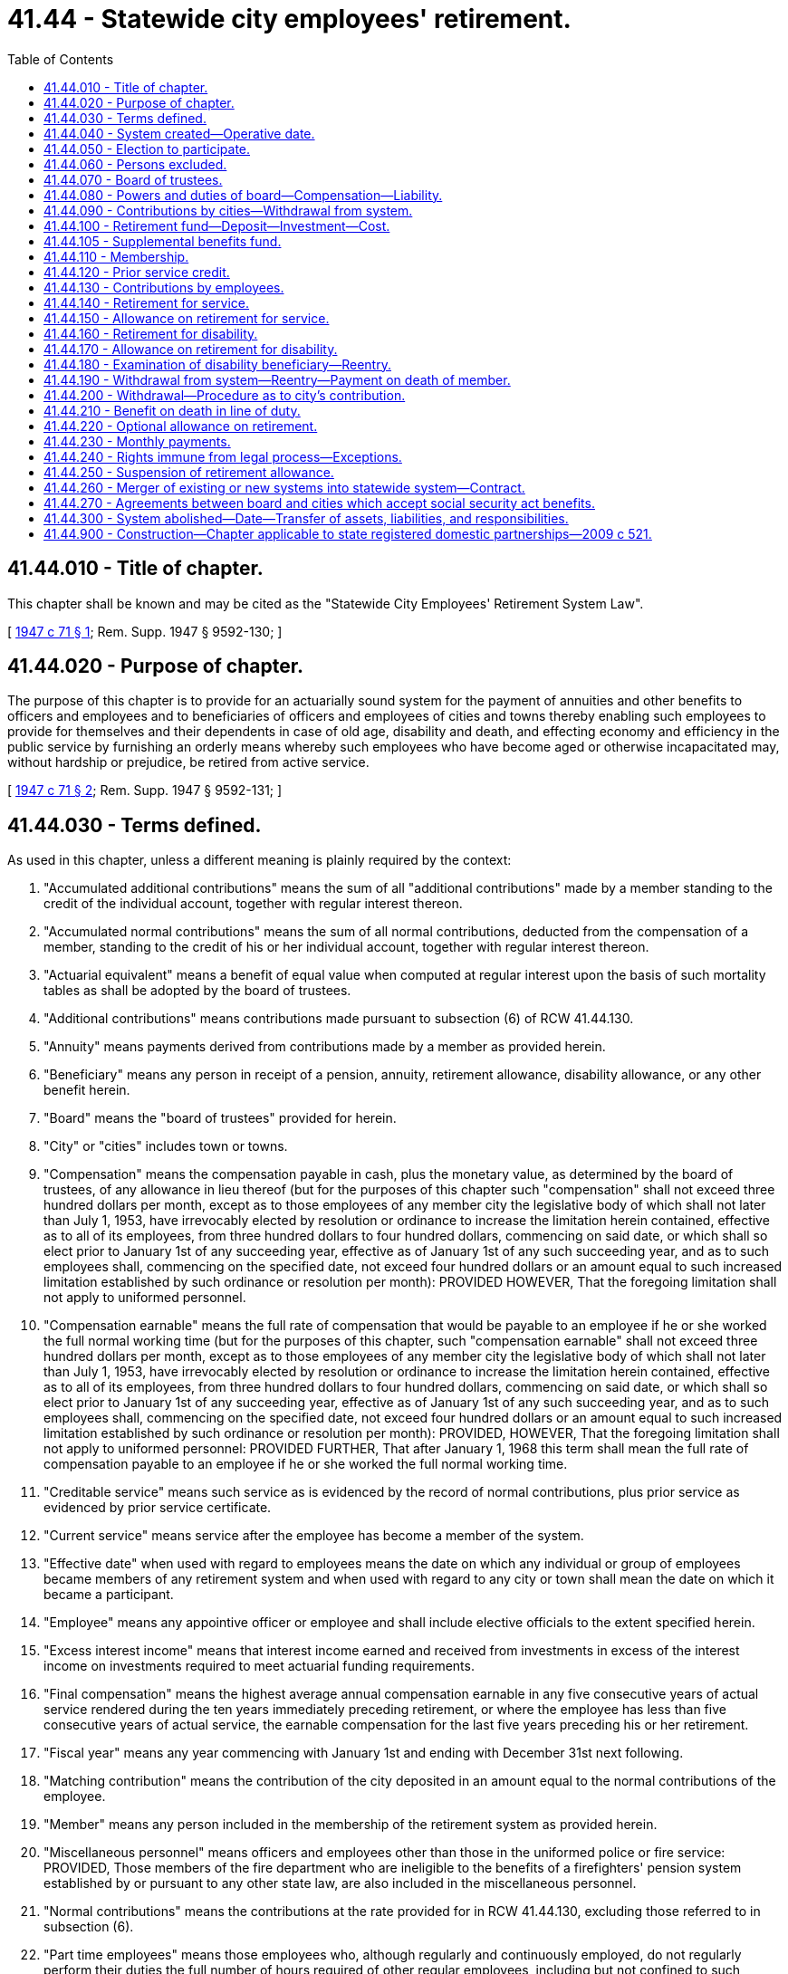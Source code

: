 = 41.44 - Statewide city employees' retirement.
:toc:

== 41.44.010 - Title of chapter.
This chapter shall be known and may be cited as the "Statewide City Employees' Retirement System Law".

[ http://leg.wa.gov/CodeReviser/documents/sessionlaw/1947c71.pdf?cite=1947%20c%2071%20§%201[1947 c 71 § 1]; Rem. Supp. 1947 § 9592-130; ]

== 41.44.020 - Purpose of chapter.
The purpose of this chapter is to provide for an actuarially sound system for the payment of annuities and other benefits to officers and employees and to beneficiaries of officers and employees of cities and towns thereby enabling such employees to provide for themselves and their dependents in case of old age, disability and death, and effecting economy and efficiency in the public service by furnishing an orderly means whereby such employees who have become aged or otherwise incapacitated may, without hardship or prejudice, be retired from active service.

[ http://leg.wa.gov/CodeReviser/documents/sessionlaw/1947c71.pdf?cite=1947%20c%2071%20§%202[1947 c 71 § 2]; Rem. Supp. 1947 § 9592-131; ]

== 41.44.030 - Terms defined.
As used in this chapter, unless a different meaning is plainly required by the context:

. "Accumulated additional contributions" means the sum of all "additional contributions" made by a member standing to the credit of the individual account, together with regular interest thereon.

. "Accumulated normal contributions" means the sum of all normal contributions, deducted from the compensation of a member, standing to the credit of his or her individual account, together with regular interest thereon.

. "Actuarial equivalent" means a benefit of equal value when computed at regular interest upon the basis of such mortality tables as shall be adopted by the board of trustees.

. "Additional contributions" means contributions made pursuant to subsection (6) of RCW 41.44.130.

. "Annuity" means payments derived from contributions made by a member as provided herein.

. "Beneficiary" means any person in receipt of a pension, annuity, retirement allowance, disability allowance, or any other benefit herein.

. "Board" means the "board of trustees" provided for herein.

. "City" or "cities" includes town or towns.

. "Compensation" means the compensation payable in cash, plus the monetary value, as determined by the board of trustees, of any allowance in lieu thereof (but for the purposes of this chapter such "compensation" shall not exceed three hundred dollars per month, except as to those employees of any member city the legislative body of which shall not later than July 1, 1953, have irrevocably elected by resolution or ordinance to increase the limitation herein contained, effective as to all of its employees, from three hundred dollars to four hundred dollars, commencing on said date, or which shall so elect prior to January 1st of any succeeding year, effective as of January 1st of any such succeeding year, and as to such employees shall, commencing on the specified date, not exceed four hundred dollars or an amount equal to such increased limitation established by such ordinance or resolution per month): PROVIDED HOWEVER, That the foregoing limitation shall not apply to uniformed personnel.

. "Compensation earnable" means the full rate of compensation that would be payable to an employee if he or she worked the full normal working time (but for the purposes of this chapter, such "compensation earnable" shall not exceed three hundred dollars per month, except as to those employees of any member city the legislative body of which shall not later than July 1, 1953, have irrevocably elected by resolution or ordinance to increase the limitation herein contained, effective as to all of its employees, from three hundred dollars to four hundred dollars, commencing on said date, or which shall so elect prior to January 1st of any succeeding year, effective as of January 1st of any such succeeding year, and as to such employees shall, commencing on the specified date, not exceed four hundred dollars or an amount equal to such increased limitation established by such ordinance or resolution per month): PROVIDED, HOWEVER, That the foregoing limitation shall not apply to uniformed personnel: PROVIDED FURTHER, That after January 1, 1968 this term shall mean the full rate of compensation payable to an employee if he or she worked the full normal working time.

. "Creditable service" means such service as is evidenced by the record of normal contributions, plus prior service as evidenced by prior service certificate.

. "Current service" means service after the employee has become a member of the system.

. "Effective date" when used with regard to employees means the date on which any individual or group of employees became members of any retirement system and when used with regard to any city or town shall mean the date on which it became a participant.

. "Employee" means any appointive officer or employee and shall include elective officials to the extent specified herein.

. "Excess interest income" means that interest income earned and received from investments in excess of the interest income on investments required to meet actuarial funding requirements.

. "Final compensation" means the highest average annual compensation earnable in any five consecutive years of actual service rendered during the ten years immediately preceding retirement, or where the employee has less than five consecutive years of actual service, the earnable compensation for the last five years preceding his or her retirement.

. "Fiscal year" means any year commencing with January 1st and ending with December 31st next following.

. "Matching contribution" means the contribution of the city deposited in an amount equal to the normal contributions of the employee.

. "Member" means any person included in the membership of the retirement system as provided herein.

. "Miscellaneous personnel" means officers and employees other than those in the uniformed police or fire service: PROVIDED, Those members of the fire department who are ineligible to the benefits of a firefighters' pension system established by or pursuant to any other state law, are also included in the miscellaneous personnel.

. "Normal contributions" means the contributions at the rate provided for in RCW 41.44.130, excluding those referred to in subsection (6).

. "Part time employees" means those employees who, although regularly and continuously employed, do not regularly perform their duties the full number of hours required of other regular employees, including but not confined to such employees as police judges, city attorneys, and other officers and employees who are also engaged in outside employment or occupations.

. "Pension" means payments derived from contributions made by the city as provided herein.

. "Persons having an insurable interest in his or her life" means and includes only such persons who, because of relationship from ties of blood or marriage, have reason to expect some benefit from the continuation of the life of the member.

. "Prior service" means the service of a member for compensation rendered a city prior to the effective date and shall include service in the armed forces of the United States to the extent specified herein and service specified in RCW 41.44.120(5).

. "Regular interest" means interest compounded annually at such rate as shall have been adopted by the board of trustees in accordance with the provisions of this chapter.

. "Released matching contributions" means such "matching contributions" as are no longer held for the benefit of the employee.

. "Retirement allowance" means the pension plus annuity.

. "Retirement fund" means "statewide city employees retirement fund" provided for herein.

. "Retirement system" means the statewide city employees retirement system provided for herein.

. "Service" means service rendered to a city for compensation; and for the purpose of this chapter a member shall be considered as being in service only while he or she is receiving compensation from the city for such service or is on leave granted for service in the armed forces of the United States as contemplated in RCW 41.44.120.

. "Uniformed personnel" means any employee who is a police officer in service or who is subject to call to active service or duty as such.

[ http://lawfilesext.leg.wa.gov/biennium/2011-12/Pdf/Bills/Session%20Laws/Senate/6095.SL.pdf?cite=2012%20c%20117%20§%2061[2012 c 117 § 61]; http://leg.wa.gov/CodeReviser/documents/sessionlaw/1967ex1c28.pdf?cite=1967%20ex.s.%20c%2028%20§%206[1967 ex.s. c 28 § 6]; http://leg.wa.gov/CodeReviser/documents/sessionlaw/1961c227.pdf?cite=1961%20c%20227%20§%201[1961 c 227 § 1]; http://leg.wa.gov/CodeReviser/documents/sessionlaw/1959c70.pdf?cite=1959%20c%2070%20§%201[1959 c 70 § 1]; http://leg.wa.gov/CodeReviser/documents/sessionlaw/1953c228.pdf?cite=1953%20c%20228%20§%201[1953 c 228 § 1]; http://leg.wa.gov/CodeReviser/documents/sessionlaw/1951c275.pdf?cite=1951%20c%20275%20§%202[1951 c 275 § 2]; http://leg.wa.gov/CodeReviser/documents/sessionlaw/1947c71.pdf?cite=1947%20c%2071%20§%203[1947 c 71 § 3]; Rem. Supp. 1947 § 9592-132; ]

== 41.44.040 - System created—Operative date.
A retirement system is hereby authorized for employees of cities, same to become operative after the requisite city or cities or combination thereof, have signified their intention to participate in the retirement system and the board has been appointed and qualified as herein provided. The board may begin to function, establish an office, employ an actuary and such other personnel as necessary and undertake the work of establishing the retirement system but it shall not be required to undertake such work unless necessary moneys are made available through negotiated loans or advances from cities or otherwise.

Whenever cities have notified the governor of election to join the retirement system to an extent which would place three hundred or more employees under the system, the governor shall appoint board members as provided herein and the system so created and established shall be forthwith constituted. The date when the system shall become operative as to any city shall be fixed by the board.

[ http://leg.wa.gov/CodeReviser/documents/sessionlaw/1947c71.pdf?cite=1947%20c%2071%20§%204[1947 c 71 § 4]; Rem. Supp. 1947 § 9592-133; ]

== 41.44.050 - Election to participate.
Any city or town may elect to participate in the retirement system established by this chapter: PROVIDED, That a first-class city may establish or maintain any other retirement system authorized by any other law or its charter. The manner of election to participate in a retirement system under this chapter shall be as follows:

. The legislative body therein by ordinance making such election;

. Approval by vote of the people of an ordinance initiated by the voters making such election;

. Approval by vote of the people of an ordinance making such election referended to the people by the legislative body.

Any ordinance providing for participation therein may on petition of the voters be referended to the voters for approval or disapproval.

The referendum or initiative herein provided for shall be exercised under the law relating to legislative initiative or referendum of the particular city or town; and if the city or town be one for which the law does not now provide such initiative or referendum, it shall be exercised in the manner provided for legislative initiative and referendum of cities having a commission form of government under chapter 35.17 RCW, the city or town council performing the duties and functions under that law devolving on the commission. A majority vote in the legislative body or by the electorate shall be sufficient to carry or reject. Whenever any city or town has elected to join the retirement system proper authorities in such city [or town] shall immediately file with the board an application for participation under the conditions included in this chapter on a form approved by the board. In such application the city or town shall agree to make the contributions required of participating cities [or towns] in the manner prescribed herein and shall state which employee group or groups are to originally have membership in the system.

In the case of a state association of cities and towns, election to participate shall be by majority vote of the board of directors of the association.

[ http://lawfilesext.leg.wa.gov/biennium/1993-94/Pdf/Bills/Session%20Laws/House/2244.SL.pdf?cite=1994%20c%2081%20§%2076[1994 c 81 § 76]; http://leg.wa.gov/CodeReviser/documents/sessionlaw/1971ex1c271.pdf?cite=1971%20ex.s.%20c%20271%20§%2013[1971 ex.s. c 271 § 13]; http://leg.wa.gov/CodeReviser/documents/sessionlaw/1947c71.pdf?cite=1947%20c%2071%20§%205[1947 c 71 § 5]; Rem. Supp. 1947 § 9592-134; ]

== 41.44.060 - Persons excluded.
Police officers in first-class cities and all city firefighters shall be excluded from the provisions of this chapter, except those employees of the fire department who are not eligible to the benefits of any firefighters' pension system established by or pursuant to state law, and who shall be included in the miscellaneous personnel.

[ http://lawfilesext.leg.wa.gov/biennium/2007-08/Pdf/Bills/Session%20Laws/Senate/5063.SL.pdf?cite=2007%20c%20218%20§%2071[2007 c 218 § 71]; http://leg.wa.gov/CodeReviser/documents/sessionlaw/1951c275.pdf?cite=1951%20c%20275%20§%203[1951 c 275 § 3]; http://leg.wa.gov/CodeReviser/documents/sessionlaw/1947c71.pdf?cite=1947%20c%2071%20§%206[1947 c 71 § 6]; Rem. Supp. 1947 § 9592-135; ]

== 41.44.070 - Board of trustees.
. The board of trustees shall consist of seven members, one of whom shall be the state insurance commissioner, ex officio; three elective city officials eligible to the benefits of the system who shall be appointed by the governor from a list of six city officials submitted by the executive committee of the association of Washington cities as the official representative of cities and towns in the state. Original terms of office of the appointees shall be one, two and three years as designated by the governor; thereafter terms shall be for three years duration. Appointments to fill vacancies other than those caused by expiration of a term, shall be for the unexpired term. Appointees shall serve until successors have been appointed and qualified.

In addition to these four members, there shall be three city employees who shall be elected by a secret ballot vote of the city employees who are members of the system. The method and details of such election shall be determined by the board of trustees. The first such election shall be held in June of 1968. The original terms of office for the elected city employee members shall be one, two and three years as designated by the board of trustees, and such terms shall begin July 1, 1968; thereafter terms shall be for three years' duration. In the case of vacancies of elected city employee positions the board of trustees shall appoint city employees to serve for the unexpired terms. Such appointees shall serve until successors have been elected.

. The board shall annually, dating from the first officially recorded meeting, elect a chair and secretary. Four members shall constitute a quorum.

. Each member of the board shall take an oath of office that he or she will diligently and honestly administer the affairs of the board, and that he or she will not knowingly violate or willfully permit to be violated any of the provisions of this chapter.

[ http://lawfilesext.leg.wa.gov/biennium/2011-12/Pdf/Bills/Session%20Laws/Senate/6095.SL.pdf?cite=2012%20c%20117%20§%2062[2012 c 117 § 62]; http://leg.wa.gov/CodeReviser/documents/sessionlaw/1967ex1c28.pdf?cite=1967%20ex.s.%20c%2028%20§%207[1967 ex.s. c 28 § 7]; http://leg.wa.gov/CodeReviser/documents/sessionlaw/1947c71.pdf?cite=1947%20c%2071%20§%207[1947 c 71 § 7]; Rem. Supp. 1947 § 9592-136; ]

== 41.44.080 - Powers and duties of board—Compensation—Liability.
The administration of the system is hereby vested in the board of trustees created in RCW 41.44.070 of this chapter and the board shall:

. Keep in convenient form such data as shall be deemed necessary for actuarial valuation purposes;

. From time to time, through its actuary, make an actuarial investigation into the mortality and service experience of the beneficiaries under this chapter and the various accounts created for the purpose of showing the financial status of the retirement fund;

. Adopt for the retirement system the mortality tables and such other tables as shall be deemed necessary;

. Certify annually the amount of appropriation which each city shall pay into the retirement fund in the next fiscal year, at such a time that the local authorities shall have ample opportunity for including such expense in the budget;

. Keep a record of all its proceedings, which shall be open to inspection by the public;

. From time to time adopt such rules and regulations not inconsistent with this chapter, for the administration of the provisions of this chapter, for the administration of the fund created by this chapter and the several accounts thereof, and for the transaction of the business of the board;

. Provide for investment, reinvestment, deposit, and withdrawal of funds;

. Prepare and publish annually a financial statement showing the condition of the fund and the various accounts thereof, and setting forth such other facts, recommendations, and data as may be of use in the advancement of knowledge concerning the statewide city employees retirement system, and furnish a copy thereof to each city which has joined the retirement system, and to such members as may request copies thereof;

. Serve without compensation but shall be reimbursed for expense incident to service as individual members thereof;

. Determine equitable amount of administrative expense and death-in-line-of-duty benefit expense to be borne by each city;

. Make available to any city considering participation in the system, the services of the actuary employed by the board for the purpose of ascertaining the probable cost of such participation. The cost of any such calculation or valuation shall be paid by the city requesting same to the retirement system;

. Perform such other functions as are required for the execution of the provisions of this chapter;

. No member of the board shall be liable for the negligence, default, or failure of any employee or of any other member of the board to perform the duties of his or her office and no member of the board shall be considered or held to be an insurer of the funds or assets of the retirement system but shall be liable only for his or her own personal default or individual failure to perform his or her duties as such member and to exercise reasonable diligence to provide for the safeguarding of the funds and assets of the system;

. Fix the amount of interest to be credited at a rate which shall be based upon the net annual earnings of the fund for the preceding twelve-month period and from time to time make any necessary changes in such rate;

. Distribute excess interest income to retired members on a cost of living index basis, as published by the United States department of health, education, and welfare, applied only to the annuity and current service portion of the retired members' retirement allowance: PROVIDED, That such distribution shall not exceed the income earned and received on open end investments.

[ http://lawfilesext.leg.wa.gov/biennium/2011-12/Pdf/Bills/Session%20Laws/Senate/6095.SL.pdf?cite=2012%20c%20117%20§%2063[2012 c 117 § 63]; http://leg.wa.gov/CodeReviser/documents/sessionlaw/1961c227.pdf?cite=1961%20c%20227%20§%202[1961 c 227 § 2]; http://leg.wa.gov/CodeReviser/documents/sessionlaw/1951c275.pdf?cite=1951%20c%20275%20§%204[1951 c 275 § 4]; http://leg.wa.gov/CodeReviser/documents/sessionlaw/1949c171.pdf?cite=1949%20c%20171%20§%201[1949 c 171 § 1]; http://leg.wa.gov/CodeReviser/documents/sessionlaw/1947c71.pdf?cite=1947%20c%2071%20§%208[1947 c 71 § 8]; Rem. Supp. 1949 § 9592-137; ]

== 41.44.090 - Contributions by cities—Withdrawal from system.
. There shall be paid into the retirement fund by contributions of each city the amounts necessary to pay the following:

.. Contributions equal to those deposited by employees;

.. Prior service credits at such rate as may be selected;

.. That part of a retirement allowance necessary to raise it to a specified minimum;

.. An equitable share of the administrative costs, all of which costs are to be paid by the cities;

.. An equitable share of the cost of the death-in-the-line-of-duty benefit, all of which costs are to be paid by the cities.

Any city having in its employ ten or more employees who are members of the system may elect to contribute, in lieu of its contributions set forth in item (a) above, an amount estimated actuarially necessary to match at retirement the accumulated normal contributions of those of its members who will ultimately retire for service or disability; provided that such election shall be made by resolution or ordinance of the legislative body of such city and, in order to become effective for the remainder of the year 1953, shall be made on or before July 1, 1953, and thereafter any election so made shall be made prior to January 1, 1954, to become then effective or prior to January 1st of any succeeding year to become effective on January 1st of such succeeding year.

Any city may, with the approval of the board, further elect to contribute in lieu of its contributions set forth in items (b) and (c) above, an amount estimated actuarially, necessary to amortize over a period of not to exceed thirty years, all liabilities on account of the participation of such a city, which are not covered by the contributions of its employees, its funds on hand and its contributions provided for in item (a) above or the contributions elected to be made in lieu thereof in cases where such city shall have elected to make said contribution in lieu of the contributions required in said item (a); provided that such election shall be made by resolution or ordinance of the legislative body of such city and, in order to become effective for the remainder of the year 1953, shall be made on or before July 1, 1953, and thereafter any election so made shall be made prior to January 1, 1954, to become then effective or prior to January 1st of any succeeding year to become effective on January 1st of such succeeding year.

In the event that any city shall be making either of the lieu contributions as hereinabove set forth, the resulting contributions shall be adjusted to conform with facts and conditions disclosed by each succeeding actuarial valuation.

. Payment of the obligation set forth in subsection (1) of this section may be made in advance or may be paid currently as contributions are received from employees and pensions are paid to retired members: PROVIDED, That the share of administrative expense and expense of the death-in-the-line-of-duty benefits shall be paid as soon as funds are available to make such payment and the board shall have the right to require any city that has withdrawn from the system, to annually, at the beginning of each calendar year, deposit and pay in cash an amount estimated by the board to be sufficient to meet the obligation of such city for the ensuing year to those of its members receiving a retirement allowance. From time to time each city may apply reserves in payment of the obligations set forth above as contemplated in RCW 41.44.200.

. The board shall furnish each city with an estimate of the amount necessary to pay the obligations of the city in the ensuing fiscal year and the city shall provide therefor in its budget. The board shall cause to be kept an account with each city, crediting the account with such advances and payments as are made by the city and debiting the account with such charges as properly accrue against the city. The board shall furnish each city with a monthly statement of the amount of matching contributions, prior service charges and charges for minimum retirement allowances properly accruing by reason of payment of retirement allowances and deposit of contributions of members.

. Notwithstanding anything to the contrary, the retirement system shall not be liable for the payment of any retirement allowances or other benefits on account of the employees or retired members of any city under this chapter, for which reserves or guarantees have not been properly set up by such city or its employees to pay such retirement allowances or other benefits: PROVIDED, That nothing herein contained shall be so construed to prevent the establishment of a reserve account for annuities and pensions in which shall be placed at the time of retirement of any member the balances of the retiring member's contribution and the city's matching funds for such member and from which account all annuities and current service pensions shall be paid.

. Any city may, by majority vote of its electors, withdraw from participation in the retirement system two years after giving written notice to the board of such action by the electorate. It is hereby specifically provided, however, that the city's obligation to those members receiving or eligible to a retirement allowance prior to such termination of participation shall continue in full force and effect as provided in this chapter. Members not receiving or being eligible to a retirement allowance at time of such termination shall be paid their accumulated contributions on demand. Should it develop that any such city is entitled to a refund such refund shall be made within one year following demand of city entitled thereto.

[ http://leg.wa.gov/CodeReviser/documents/sessionlaw/1953c228.pdf?cite=1953%20c%20228%20§%202[1953 c 228 § 2]; http://leg.wa.gov/CodeReviser/documents/sessionlaw/1951c275.pdf?cite=1951%20c%20275%20§%205[1951 c 275 § 5]; http://leg.wa.gov/CodeReviser/documents/sessionlaw/1949c171.pdf?cite=1949%20c%20171%20§%202[1949 c 171 § 2]; http://leg.wa.gov/CodeReviser/documents/sessionlaw/1947c71.pdf?cite=1947%20c%2071%20§%209[1947 c 71 § 9]; Rem. Supp. 1949 § 9592-138; ]

== 41.44.100 - Retirement fund—Deposit—Investment—Cost.
. A fund is hereby created and established to be known as the "statewide city employees retirement fund," and shall consist of all moneys paid into it in accordance with the provisions of this chapter, whether such moneys shall take the form of cash, securities, or other assets: PROVIDED, That such assets shall be public funds to the extent necessary to authorize any bank to deposit such collateral security necessary and required under the laws of the state to secure the deposit of public funds belonging to a city.

. The board of trustees shall be the custodian of the retirement fund and shall arrange for the safekeeping thereof. Subject to such provisions as may be prescribed by law for the deposit of city funds in banks, cash belonging to the retirement fund may be deposited in any licensed national bank or banks in the state, or in any bank, banks or corporations authorized or licensed to do a banking business and organized under the laws of the state of Washington; and may be withdrawn on order of the board for the purpose of making such payments as are authorized and required by this chapter.

. The board may invest pension fund moneys in such securities of the United States, states, Dominion of Canada, public housing authorities, municipal corporations and other public bodies, as are designated by the laws of the state as lawful investments for the funds of mutual savings banks, and to invest not to exceed twenty-five percent of the system's total investments in the securities of any corporations or public utility bodies as are designated by the laws of the state as lawful investments for the funds of mutual savings banks: PROVIDED, That not more than five percent of the system's total investments may be made in the securities of any one of such corporations or public utility bodies.

. Subject to the limitations hereinafter provided, investment of pension funds may also be made in amounts not to exceed twenty-five percent of the system's total investments in the shares of certain open-end investment companies: PROVIDED, That not more than five percent of the system's total investments may be made in the shares of any one such open-end investment company. The total amount invested in any one company shall not exceed five percent of the assets of such company, and shall only be made in the shares of such companies as are registered as "open-end companies" under the federal investment company act of 1940, as amended. Such company must be at least ten years old and have net assets of at least five million dollars. It must have no outstanding bonds, debentures, notes, or other evidences of indebtedness, or any stock having priority over the shares being purchased, either as to distribution of assets or payment of dividends. It must have paid dividends from investment income in each of the ten years next preceding purchase. The maximum selling commission on its shares may not exceed seven and one-half percent of the sum of the asset value plus such commission.

. Investment of pension funds may also be made in the bonds of any municipal corporation or other public body of the state; and in any of the bonds or warrants, including local improvement bonds or warrants within the protection of the local improvement guaranty fund law, issued by any city or town which is a member of the system. Investment of pension funds may also be made in the bonds or other obligations of any other state or territory of the United States or of any political subdivision, agency or instrumentality of any such state, territory, or political subdivision thereof.

Investment of pension funds may also be made in bonds or other obligations insured or guaranteed or which are covered by a repurchase agreement in whole or in part by the federal government or through any corporation, administrator, agency or instrumentality which is or hereafter may be created by the federal government.

. In order to provide for an equitable apportionment of the cost of the making and handling of the system's investments, the board may charge against the annual earnings from the system's investments, including income from the same and gains realized from the purchase and sale of its securities, a portion of such earnings computed on the book value of the investments held by the system at the end of its fiscal year, for the purpose of paying the cost of purchasing, safekeeping, servicing and handling its securities: PROVIDED, That such portion shall not exceed one-half of one percent of such value and shall not exceed the net gain from the operations for the year: PROVIDED FURTHER, That such charge shall not be considered as an administrative expense payable solely by the cities.

[ http://leg.wa.gov/CodeReviser/documents/sessionlaw/1967ex1c28.pdf?cite=1967%20ex.s.%20c%2028%20§%203[1967 ex.s. c 28 § 3]; http://leg.wa.gov/CodeReviser/documents/sessionlaw/1965ex1c99.pdf?cite=1965%20ex.s.%20c%2099%20§%201[1965 ex.s. c 99 § 1]; http://leg.wa.gov/CodeReviser/documents/sessionlaw/1957c158.pdf?cite=1957%20c%20158%20§%201[1957 c 158 § 1]; http://leg.wa.gov/CodeReviser/documents/sessionlaw/1953c228.pdf?cite=1953%20c%20228%20§%203[1953 c 228 § 3]; http://leg.wa.gov/CodeReviser/documents/sessionlaw/1951c275.pdf?cite=1951%20c%20275%20§%206[1951 c 275 § 6]; http://leg.wa.gov/CodeReviser/documents/sessionlaw/1949c171.pdf?cite=1949%20c%20171%20§%203[1949 c 171 § 3]; http://leg.wa.gov/CodeReviser/documents/sessionlaw/1947c71.pdf?cite=1947%20c%2071%20§%2010[1947 c 71 § 10]; Rem. Supp. 1949 § 9592-139; ]

== 41.44.105 - Supplemental benefits fund.
. The board of trustees shall establish, in addition to the several benefits provided for, an additional and separate fund to be known as the "supplemental benefits fund" to provide for the payment of supplemental benefits, as hereinafter provided for employees of municipalities electing to participate in said fund.

. Any municipality which has elected to participate in this retirement system may elect to have the employees of the municipality participate in and be covered by the supplemental benefits fund. Such election is authorized to be made in any manner authorized by RCW 41.44.050, as now or hereafter amended, as it relates to participation in the system.

. A municipality which once elects to participate in the supplemental benefits fund shall never discontinue participation in the fund as to members who are covered in the fund.

. Membership in the fund shall be terminated by cessation of membership in the system.

. Each municipality which elects to participate in the supplemental benefits fund shall contribute to that fund, in addition to normal contributions and prior service contributions as required, such additional percentage of each payment of earnings as may be fixed by the board, on recommendation of the actuary, as necessary to accumulate the reserves needed to pay the anticipated benefit: PROVIDED, That the rate of contribution to the supplemental benefits fund shall be on the full compensation of the member.

. The supplemental benefit for covered employees shall be an allowance not to exceed fifteen percent of average final compensation payable at the time of retirement.

. Should the service of a member be discontinued by other than death or retirement, the benefits and privileges as provided by RCW 41.44.190 as now or hereafter amended, shall apply.

. A municipality which elects to participate in the supplemental benefits fund shall provide such benefits for all members employed by such city.

[ http://leg.wa.gov/CodeReviser/documents/sessionlaw/1967ex1c28.pdf?cite=1967%20ex.s.%20c%2028%20§%202[1967 ex.s. c 28 § 2]; ]

== 41.44.110 - Membership.
. Subject to subsection (2) of this section, membership of this retirement system shall be composed of the following groups of employees in any participating city or cities:

.. Miscellaneous personnel as defined in this chapter;

.. Uniformed personnel as defined in this chapter;

.. Elective officials, who shall have the right to membership in this retirement system upon filing written notice of such election with the board of trustees;

.. Employees of the retirement system itself shall be entitled to membership and any costs in connection with such membership shall be a part of the cost of administration;

.. Employees of any state association of cities and towns shall be entitled to membership, upon election to participate made by the board of directors pursuant to RCW 41.44.050, and any costs in connection with such membership which would be borne by a city in the case of employees of a city shall be borne by the association.

. Any city may, when electing to participate in this retirement system in the manner set forth in RCW 41.44.050, include any one group or combination of the groups mentioned in subsection (1) of this section. For an initial period not to exceed one year from the effective date of any city's entry into this system, if so provided at the time of its election to participate, only a majority of the employees of any group or combination of groups must be members of the system.

At all times subsequent to the effective date of the city's entry into this system, or at all times after expiration of such initial period, if such initial period is established at the time of the city's election to participate, all employees of any group or combination of groups must be included or excluded as members of this system. Groups (c) and (d) shall be considered as being composed of miscellaneous personnel as far as benefits and obligations are concerned except when the contrary is clearly indicated.

. Subject to subsection (2) of this section, membership in the retirement system shall be compulsory for all employees in groups (a) and (b), after qualification as provided in subsection (4) of this section.

. Subject to subsection (2) of this section, all employees in city service, on the effective date, or on June 9, 1949, or on expiration of the initial period therein provided if they have completed six consecutive months' service or six months' service in any calendar year prior to the expiration of such initial period, shall be members of the system, provided that such employees who are not regular full time employees and are earning less than one hundred dollars per month, or are part time employees serving in an official or special capacity may with the acquiescence of the legislative body of the city or town in which they are employed, elect on or before January 1, 1950, to discontinue membership by giving written notice of such election to the board. All other regular employees earning more than one hundred dollars per month shall become members upon the completion of six consecutive months' service or six months' service in any calendar year. Any employee otherwise eligible, employed in a permanent position, may elect in writing to become a member of the system at any time during the initial period, or at any time prior to completing such six months' service. Such individual employees other than regular employees, who are earning less than one hundred dollars per month or who are serving in an official or special capacity may elect to become members with the acquiescence of the legislative body of the city or town in which they are employed upon the completion of six months of consecutive service or six months' service in any calendar year.

. It shall be the duty of the proper persons in each city to immediately report to the board routine changes in the status of personnel and to immediately furnish such other information regarding the employment of members as the board may from time to time require.

. Should any member withdraw more than one-quarter of his or her accumulated contributions, or should he or she die or be retired, he or she shall thereupon cease to be a member.

. Transfer of any employee from one city to another shall not cause the employee to lose membership in the system providing the city to which he or she transfers participates in the retirement system created herein.

[ http://lawfilesext.leg.wa.gov/biennium/2011-12/Pdf/Bills/Session%20Laws/Senate/6095.SL.pdf?cite=2012%20c%20117%20§%2064[2012 c 117 § 64]; http://leg.wa.gov/CodeReviser/documents/sessionlaw/1971ex1c271.pdf?cite=1971%20ex.s.%20c%20271%20§%2014[1971 ex.s. c 271 § 14]; http://leg.wa.gov/CodeReviser/documents/sessionlaw/1965ex1c99.pdf?cite=1965%20ex.s.%20c%2099%20§%202[1965 ex.s. c 99 § 2]; http://leg.wa.gov/CodeReviser/documents/sessionlaw/1961c227.pdf?cite=1961%20c%20227%20§%203[1961 c 227 § 3]; http://leg.wa.gov/CodeReviser/documents/sessionlaw/1953c228.pdf?cite=1953%20c%20228%20§%204[1953 c 228 § 4]; http://leg.wa.gov/CodeReviser/documents/sessionlaw/1951c275.pdf?cite=1951%20c%20275%20§%207[1951 c 275 § 7]; http://leg.wa.gov/CodeReviser/documents/sessionlaw/1949c171.pdf?cite=1949%20c%20171%20§%204[1949 c 171 § 4]; http://leg.wa.gov/CodeReviser/documents/sessionlaw/1947c71.pdf?cite=1947%20c%2071%20§%2011[1947 c 71 § 11]; Rem. Supp. 1949 § 9592-140; ]

== 41.44.120 - Prior service credit.
. Subject to subsections (4) and (5) of this section the following members shall be entitled to prior service credit:

.. Each member in service on the effective date.

.. Each member entering after the effective date if such entry is within one year after rendering service prior to the effective date.

.. Each member entering in accordance with the provisions and subject to the conditions and limitations prescribed in subsection (5) of this section.

As soon as practicable, the board shall issue to each member entitled to prior service credit a certificate certifying the aggregate length of service rendered prior to the effective date. Such certificate shall be final and conclusive as to his or her prior service unless hereafter modified by the board, upon application of the member.

. Each city joining the system shall have the privilege of selecting the rate at which prior service pensions shall be calculated for its employees and may select any one of the three rates set forth below:

.. 1.33% of final compensation multiplied by the number of years of prior service credited to the member. This rate may be referred to as "full prior service credit."

.. 1.00% of final compensation multiplied by the number of years of prior service credited to the member. This rate may be referred to as "full prior service credit."

.. .667% of final compensation multiplied by the number of years of prior service credited to the member. This rate may be referred to as "one-half prior service credit."

. The above rates shall apply at the age of sixty-two or over for members included in the miscellaneous personnel and at age sixty or over for members in the uniformed personnel: PROVIDED, That if a member shall retire before attaining either of the ages above referred to, the total prior service pension shall be reduced to the percentages computed and established in accordance with the following tables, to wit:

Miscellaneous PersonnelPercent of Full Prior Service Allowable Male    Female Age Factor Age Factor45. . . .65.48 45. . . .66.7846. . . .66.86 46. . . .67.9147. . . .68.29 47. . . .69.0948. . . .69.77 48. . . .70.3449. . . .71.28 49. . . .71.6750. . . .72.82 50. . . .73.1051. . . .74.43 51. . . .74.7152. . . .76.13 52. . . .76.4153. . . .77.93 53. . . .78.2154. . . .79.84 54. . . .80.1155. . . .81.86 55. . . .82.1256. . . .84.00 56. . . .84.2457. . . .86.28 57. . . .86.5058. . . .88.69 58. . . .88.8959. . . .91.26 59. . . .91.4260. . . .94.00 60. . . .94.1161. . . .96.90 61. . . .96.9662. . . .100.00 62. . . .100.00

Miscellaneous Personnel

Percent of Full Prior Service Allowable

 

Male

 

 

 

 

Female

 

Age

 

Factor

 

Age

 

Factor

45

. . . .

65.48

 

45

. . . .

66.78

46

. . . .

66.86

 

46

. . . .

67.91

47

. . . .

68.29

 

47

. . . .

69.09

48

. . . .

69.77

 

48

. . . .

70.34

49

. . . .

71.28

 

49

. . . .

71.67

50

. . . .

72.82

 

50

. . . .

73.10

51

. . . .

74.43

 

51

. . . .

74.71

52

. . . .

76.13

 

52

. . . .

76.41

53

. . . .

77.93

 

53

. . . .

78.21

54

. . . .

79.84

 

54

. . . .

80.11

55

. . . .

81.86

 

55

. . . .

82.12

56

. . . .

84.00

 

56

. . . .

84.24

57

. . . .

86.28

 

57

. . . .

86.50

58

. . . .

88.69

 

58

. . . .

88.89

59

. . . .

91.26

 

59

. . . .

91.42

60

. . . .

94.00

 

60

. . . .

94.11

61

. . . .

96.90

 

61

. . . .

96.96

62

. . . .

100.00

 

62

. . . .

100.00

Percent of Full Prior Service AllowableUniformed PersonnelAge Factor45. . . .69.6646. . . .71.1347. . . .72.6548. . . .74.2249. . . .75.8350. . . .77.4751. . . .79.1852. . . .80.9953. . . .82.9154. . . .84.9355. . . .87.0956. . . .89.3757. . . .91.7958. . . .94.3659. . . .97.0960. . . .100.00

Percent of Full Prior Service Allowable

Uniformed Personnel

Age

 

Factor

45

. . . .

69.66

46

. . . .

71.13

47

. . . .

72.65

48

. . . .

74.22

49

. . . .

75.83

50

. . . .

77.47

51

. . . .

79.18

52

. . . .

80.99

53

. . . .

82.91

54

. . . .

84.93

55

. . . .

87.09

56

. . . .

89.37

57

. . . .

91.79

58

. . . .

94.36

59

. . . .

97.09

60

. . . .

100.00

. If sickness, injury, or service in the armed forces of the United States during the national emergency identified with World War I or World War II and/or service in the armed forces of the United States of America for extended active duty by any employee who shall have been regularly granted a leave of absence from the city service by reason thereof, prevents any regular employee from being in service on the effective date, the board shall grant prior service credit to such person when he or she is again employed. The legislative authority in each participating city shall specify the amount of prior service to be granted or current service credit to be made available to such employees: PROVIDED, That in no case shall such service credit exceed five years. Certificate of honorable discharge from or documentary evidence of such service shall be submitted to the board before any such credit may be granted or made available. Prior or current service rates, or both, for such employees shall not exceed the rates established for fellow employees.

. There shall be granted to any person who was an employee of a private enterprise or a portion thereof which shall be hereafter acquired by a city as a matter of public convenience or necessity, where it is in the public interest to retain the trained personnel of such enterprise or portion thereof, credit for prior service for the period such person was actually employed by such private enterprise, except that this shall apply only to those persons who shall be employees of such enterprise or portion thereof at the time of its acquisition by the city and who remain in the service of such city until the effective date of membership of such person under this chapter.

There shall be granted to any person who was an employee of any state association of cities and towns, which association elects to participate in the retirement system established by this chapter, credit for prior service for the period such person was actually employed by such association, except that this shall apply only to those persons who shall be employees of such association on May 21, 1971.

Credit for such prior service shall be given only if payment for the additional cost of including such service has been made or if payment of such additional cost or reimbursement therefor has been otherwise provided for to the satisfaction of the board or if such person be entitled to any private pension or retirement benefits as a result of such service with such private enterprise, credit will be given only if he or she agrees at the time of his or her employment by the municipality to accept a reduction in the payment of any benefits payable under this chapter that are based in whole or in part on such added and accredited service by the amount of these private pension or retirement benefits received. The conditions and limitations provided for in this subsection (5) shall be embodied in any certificate of prior service issued or granted by the board where any portion of the prior service credited under this subsection is included therein.

The city may receive payments for these purposes from a third party and shall make from such payments contributions with respect to such prior service as may be necessary to enable the fund to assume its obligations.

[ http://lawfilesext.leg.wa.gov/biennium/2011-12/Pdf/Bills/Session%20Laws/Senate/6095.SL.pdf?cite=2012%20c%20117%20§%2065[2012 c 117 § 65]; http://leg.wa.gov/CodeReviser/documents/sessionlaw/1971ex1c271.pdf?cite=1971%20ex.s.%20c%20271%20§%2015[1971 ex.s. c 271 § 15]; http://leg.wa.gov/CodeReviser/documents/sessionlaw/1959c70.pdf?cite=1959%20c%2070%20§%202[1959 c 70 § 2]; http://leg.wa.gov/CodeReviser/documents/sessionlaw/1957c158.pdf?cite=1957%20c%20158%20§%202[1957 c 158 § 2]; http://leg.wa.gov/CodeReviser/documents/sessionlaw/1951c275.pdf?cite=1951%20c%20275%20§%208[1951 c 275 § 8]; http://leg.wa.gov/CodeReviser/documents/sessionlaw/1947c71.pdf?cite=1947%20c%2071%20§%2012[1947 c 71 § 12]; Rem. Supp. 1947 § 9592-141; ]

== 41.44.130 - Contributions by employees.
. The normal rates of contribution of members shall be based on sex and age at time of entry into the system, which age shall be the age at the birthday nearest the date of such entry.

. The normal rates of contribution for miscellaneous personnel shall be so fixed as to provide an annuity which, together with the pension provided by the city, shall produce as nearly as may be, a retirement allowance at the age of sixty-two years, of one and one-third percent of the final compensation multiplied by the number of years of service of the retiring employee. The normal rate established for age sixty shall be the rate for any member who has attained a greater age before entrance into the retirement system and the normal contribution established for age twenty-four shall be the rate for any member who enters the system at an earlier age.

. The normal rates of contribution for uniformed personnel shall be so fixed as to provide an annuity which, together with the pension that would be derived from equal contributions by the city, shall produce as nearly as may be for members who enter service at age thirty-seven or below, a retirement allowance, at age fifty-five with twenty-five or more years of service, or at an age greater than fifty-five after twenty-five years of service, equal to fifty percent of final compensation; and for members entering service at ages over thirty-seven, a retirement allowance at age sixty-two which shall be the same proportion of fifty percent of final compensation as the member's actual years credited bear to twenty-five years. The normal rate established for age fifty shall be the rate for any member who has attained a greater age before entrance into the retirement system.

. Subject to the provisions of this chapter, the board shall adopt rules and regulations governing the making of deductions from the compensation of employees and shall certify to the proper officials in each city the normal rate of contribution for each member provided for in subsections (2) and (3) of this section. The proper officials in each city shall apply such rate of contribution to the full compensation of uniformed personnel and to so much of the compensation of miscellaneous personnel as does not exceed three hundred dollars per month, or four hundred dollars per month, or to any increased amount of such compensation as to members whose member cities have duly elected to increase the limitation provided for in subsection (12) of RCW 41.44.030 and shall certify to the board on each and every payroll the total amount to be contributed and shall furnish immediately to the board a copy of each and every payroll; and each of said amounts shall be forwarded immediately to the board and the board shall credit the deduction shown on such payroll to individual accounts of the members represented on such payrolls.

. Every member shall be deemed to consent and agree to the contribution made and provided for herein, and shall receipt in full for his or her salary or compensation. Payment less said contributions shall be a full and complete discharge of all claims and demands whatsoever for the service rendered by such person during the period covered by such payment, except his or her claim to the benefits to which he or she may be entitled under the provisions of this chapter.

. Any member may elect to contribute in excess of the contributions provided for in this section in accordance with rules to be established by the board for the purpose of providing additional benefits, but the exercise of this privilege shall not place on the member city or cities any additional financial obligation. The board shall have authority to fix the rate of interest to be paid or allowed upon the additional contributions and from time to time make any necessary changes in said rate. Refunds of additional contributions shall be governed by the same rules as those covering normal contributions unless the board shall establish separate rules therefor.

[ http://lawfilesext.leg.wa.gov/biennium/2011-12/Pdf/Bills/Session%20Laws/Senate/6095.SL.pdf?cite=2012%20c%20117%20§%2066[2012 c 117 § 66]; http://leg.wa.gov/CodeReviser/documents/sessionlaw/1965ex1c99.pdf?cite=1965%20ex.s.%20c%2099%20§%203[1965 ex.s. c 99 § 3]; http://leg.wa.gov/CodeReviser/documents/sessionlaw/1961c227.pdf?cite=1961%20c%20227%20§%204[1961 c 227 § 4]; http://leg.wa.gov/CodeReviser/documents/sessionlaw/1957c158.pdf?cite=1957%20c%20158%20§%203[1957 c 158 § 3]; http://leg.wa.gov/CodeReviser/documents/sessionlaw/1951c275.pdf?cite=1951%20c%20275%20§%209[1951 c 275 § 9]; http://leg.wa.gov/CodeReviser/documents/sessionlaw/1947c71.pdf?cite=1947%20c%2071%20§%2013[1947 c 71 § 13]; Rem. Supp. 1947 § 9592-142; ]

== 41.44.140 - Retirement for service.
Retirement of a member for service shall be made by the board as follows:

. Each member included in the miscellaneous personnel in service on the effective date, who, on or before such effective date, has attained the age of sixty-five years or over shall be compulsorily retired forthwith: PROVIDED, That there shall be no compulsory retirements for a period of two years immediately following the effective date, but any member having attained the age of sixty-five may voluntarily retire at any time after attaining such age. Members included in the miscellaneous personnel attaining age sixty-five after effective date shall be retired on the first day of the calendar month next succeeding the month in which the member shall have attained sixty-five, but none of such members shall be subject to compulsory retirement until two years after the effective date. The legislative authority of the city shall have the privilege at all times of extending time for retirement of any such member to his or her attainment of any age not exceeding age seventy: PROVIDED, That any such extension shall not increase the retirement age of such member in excess of one year at a time.

. Any member included in the miscellaneous personnel may retire by filing with the board a written application duly attested, setting forth on what date he or she desires to be retired, such application to be made at least thirty days prior to date of retirement: PROVIDED, That said member, at the time specified for his or her retirement, shall have attained the age of sixty years, or shall have thirty years of creditable service regardless of attained age: PROVIDED FURTHER, That during the two years immediately following the effective date voluntary service retirement of such members under sixty-two years of age shall not be granted.

. Each member included in the uniformed personnel in service on the effective date who on or before such effective date has attained the minimum age for social security benefits shall be compulsorily retired forthwith: PROVIDED, That there shall be no compulsory service retirements for a period of two years immediately following the effective date, but any such member having attained the minimum age for social security benefits may voluntarily retire at any time after attaining such age. Members included in the uniformed personnel attaining the minimum age for social security benefits after the effective date shall be retired on the first day of the calendar month next succeeding the month in which the members shall have attained the minimum age for social security benefits, but none of such members shall be subject to compulsory retirement until two years after the effective date. The legislative authority shall have the privilege at all times of extending time for retirement of any such member: PROVIDED, That any such extension shall not increase the retirement age of such member in excess of one year at a time.

. Any member included in the uniformed personnel may retire by filing with the board a written application duly attested, setting forth on what date he or she desires to be retired, such application to be made at least thirty days prior to date of retirement: PROVIDED, That said members, at the time specified for retirement, shall have twenty-five years of creditable service regardless of age, or shall have attained the age of fifty-five years regardless of years of creditable service: PROVIDED FURTHER, That during the two years immediately following the effective date voluntary service retirement of such members under the minimum age for social security benefits shall not be granted.

. After the retirement of any employee, any member city, by unanimous vote of its legislative body and with the consent of the board, may reemploy or retain such employee in its service to fill a supervisory or key position.

[ http://lawfilesext.leg.wa.gov/biennium/2011-12/Pdf/Bills/Session%20Laws/Senate/6095.SL.pdf?cite=2012%20c%20117%20§%2067[2012 c 117 § 67]; http://leg.wa.gov/CodeReviser/documents/sessionlaw/1967ex1c28.pdf?cite=1967%20ex.s.%20c%2028%20§%204[1967 ex.s. c 28 § 4]; http://leg.wa.gov/CodeReviser/documents/sessionlaw/1965ex1c99.pdf?cite=1965%20ex.s.%20c%2099%20§%204[1965 ex.s. c 99 § 4]; http://leg.wa.gov/CodeReviser/documents/sessionlaw/1961c227.pdf?cite=1961%20c%20227%20§%205[1961 c 227 § 5]; http://leg.wa.gov/CodeReviser/documents/sessionlaw/1953c228.pdf?cite=1953%20c%20228%20§%205[1953 c 228 § 5]; http://leg.wa.gov/CodeReviser/documents/sessionlaw/1951c275.pdf?cite=1951%20c%20275%20§%2010[1951 c 275 § 10]; http://leg.wa.gov/CodeReviser/documents/sessionlaw/1947c71.pdf?cite=1947%20c%2071%20§%2014[1947 c 71 § 14]; Rem. Supp. 1947 § 9592-143; ]

== 41.44.150 - Allowance on retirement for service.
. A member upon retirement for service, shall receive a retirement allowance subject to the provisions of subsection (2) of this section, which shall consist of:

.. An annuity which shall be the actuarial equivalent of his or her accumulated normal contributions at the time of his or her retirement; and

.. A pension provided by the contributions of the city, equal to the annuity purchased by the accumulated normal contributions of the member;

.. For any member having credit for prior service an additional pension, provided by the contributions of the city, as set forth in RCW 41.44.120 at the rate selected by the city employing the member;

.. Any member, excepting a part time employee, who has ten or more years of creditable service and who is retired by reason of attaining the age of sixty-five or over if included in the miscellaneous personnel or the age of fifty-five or over if included in the uniformed personnel, and whose retirement allowance is calculated to be less than sixty dollars per month, shall receive such additional pension, provided by the contributions of the city, as will make his or her total retirement allowance equal to sixty dollars per month. An annuity purchased by accumulated additional contributions in such case shall be paid in addition to the minimum guaranteed as herein provided. A part time employee having ten or more years of creditable service, retired by reason of attaining the ages in this subdivision specified and whose retirement allowance is calculated to be less than forty dollars per month, shall receive such additional pension, provided by the contributions of the city, as will make the total retirement allowance equal to forty dollars per month, together with an annuity purchased by his or her accumulated additional contributions, if any, in addition to the minimum guaranteed.

Nothing herein contained shall be construed in a manner to increase or to decrease any pension being paid or to be paid to a member retired prior to June 11, 1953.

.. Any member, excepting a part time employee, who has been or is retired by reason of attaining the age of sixty-five or over if included in the miscellaneous personnel or the age of fifty-five or over if included in the uniformed personnel, and whose retirement allowance is calculated to be less than sixty dollars per month, shall receive such additional pension, provided by the contributions of the city, as will make his or her total retirement allowance equal to six dollars per month for each year of his or her creditable service: PROVIDED, That the total additional retirement allowance shall be limited to an amount equal to such amount as will make his or her total retirement allowance not more than sixty dollars per month. An annuity purchased by accumulated additional contributions, if any, in such case shall be paid in addition to the minimum guaranteed, as herein provided.

Nothing herein contained shall be construed in a manner to increase or to decrease any pension being paid or to be paid to a member retired prior to June 11, 1953.

.. The normal retirement age for uniformed personnel shall be age fifty-five with twenty-five years of creditable service, or shall be at an age greater than age fifty-five upon the completion of twenty-five years or more of creditable service. Upon retirement at the normal age, the retirement allowance shall be equal to fifty percent of final compensation. If retirement occurs at an age other than the normal age, the retirement allowance shall be the same proportion of fifty percent of final compensation as the member's actual years of service bears to the years of service that were or would have been served up to the normal retirement age: PROVIDED, That if retirement occurs prior to the normal age of retirement, said allowance shall be the actuarial equivalent of said allowance at the normal age of retirement.

Nothing herein contained shall be construed in a manner to increase or to decrease any pension being paid or to be paid to a member retired prior to August 6, 1965.

. If the retirement allowance of the member as provided in this section, is in excess of three-fourths of his or her final compensation, the pension of the member, purchased by the contributions of the city, shall be reduced to such an amount as shall make the member's retirement allowance equal to three-fourths of his or her final compensation, except as provided in subdivision (3) of this section.

. A member, upon retirement from service, shall receive in addition to the retirement allowance provided in this section, an additional annuity which shall be the actuarial equivalent of any accumulated additional contributions which he or she has to his or her credit at the time of his or her retirement.

[ http://lawfilesext.leg.wa.gov/biennium/2011-12/Pdf/Bills/Session%20Laws/Senate/6095.SL.pdf?cite=2012%20c%20117%20§%2068[2012 c 117 § 68]; http://leg.wa.gov/CodeReviser/documents/sessionlaw/1965ex1c99.pdf?cite=1965%20ex.s.%20c%2099%20§%205[1965 ex.s. c 99 § 5]; http://leg.wa.gov/CodeReviser/documents/sessionlaw/1961c227.pdf?cite=1961%20c%20227%20§%206[1961 c 227 § 6]; http://leg.wa.gov/CodeReviser/documents/sessionlaw/1957c158.pdf?cite=1957%20c%20158%20§%204[1957 c 158 § 4]; http://leg.wa.gov/CodeReviser/documents/sessionlaw/1953c228.pdf?cite=1953%20c%20228%20§%206[1953 c 228 § 6]; http://leg.wa.gov/CodeReviser/documents/sessionlaw/1951c275.pdf?cite=1951%20c%20275%20§%2011[1951 c 275 § 11]; http://leg.wa.gov/CodeReviser/documents/sessionlaw/1949c171.pdf?cite=1949%20c%20171%20§%205[1949 c 171 § 5]; http://leg.wa.gov/CodeReviser/documents/sessionlaw/1947c71.pdf?cite=1947%20c%2071%20§%2015[1947 c 71 § 15]; Rem. Supp. 1949 § 9592-144; ]

== 41.44.160 - Retirement for disability.
Any member who has at least ten years of creditable service within the fifteen years immediately preceding retirement and has not attained the age of sixty-five years, or who attains or has attained the age of sixty-five years prior to two years after the effective date, may be retired by the board for permanent and total disability, either ordinary or accidental not incurred in line of duty, and any member, regardless of his or her age or years of service, may be retired by the board for any permanent and total disability incurred in line of duty, upon examination as follows:

Any member while in service, or while physically or mentally incapacitated for the performance of duty, if such incapacity has been continuous from discontinuance of city service, shall be examined by such medical authority as the board shall employ, upon the application of the head of the office or department in which the member is employed with approval of the legislative body, or upon application of said member, or a person acting in his or her behalf, stating that said member is permanently and totally incapacitated, either physically or mentally, for the performance of duty and ought to be retired. If examination shows, to the satisfaction of the board, that the member should be retired, he or she shall be retired forthwith: PROVIDED, That no such application shall be considered or granted upon the application of a member unless said member or someone in his or her behalf, in case of the incapacity of a member, shall have filed the application within a period of one year from and after the discontinuance of service of said member: PROVIDED, The board shall retire the said member for disability forthwith: PROVIDED, That the disability retirement allowance shall be effective on the first of the month following that in which the member last received salary or wages in city service.

The board shall secure such medical services and advice as it may deem necessary to carry out the purpose of this section and RCW 41.44.180.

[ http://lawfilesext.leg.wa.gov/biennium/2011-12/Pdf/Bills/Session%20Laws/Senate/6095.SL.pdf?cite=2012%20c%20117%20§%2069[2012 c 117 § 69]; http://leg.wa.gov/CodeReviser/documents/sessionlaw/1965ex1c99.pdf?cite=1965%20ex.s.%20c%2099%20§%206[1965 ex.s. c 99 § 6]; http://leg.wa.gov/CodeReviser/documents/sessionlaw/1951c275.pdf?cite=1951%20c%20275%20§%2012[1951 c 275 § 12]; http://leg.wa.gov/CodeReviser/documents/sessionlaw/1949c171.pdf?cite=1949%20c%20171%20§%206[1949 c 171 § 6]; http://leg.wa.gov/CodeReviser/documents/sessionlaw/1947c71.pdf?cite=1947%20c%2071%20§%2016[1947 c 71 § 16]; Rem. Supp. 1947 § 9592-145; ]

== 41.44.170 - Allowance on retirement for disability.
On retirement for permanent and total disability not incurred in line of duty a member shall receive a retirement allowance which shall consist of:

. An annuity which shall be the actuarial equivalent of his or her accumulated normal contributions; and

. A pension provided by the contributions of the city which, together with his or her annuity provided by his or her accumulated normal contributions, shall make his or her retirement allowance equal to thirty percent of his or her final compensation for the first ten years of service, which allowance shall be increased by one and one-half percent for each year of service in excess of ten years to a maximum of fifty percent of his or her final compensation; otherwise he or she shall receive a retirement allowance of forty dollars per month or, except as to a part time employee, such sum, monthly, not in excess of sixty dollars per month, as is equal to six dollars per month for each year of his or her creditable service, whichever is greater. If the retirement allowance of a part time employee, based upon the pension hereinabove provided, does not exceed forty dollars per month, then such part time employee shall receive a retirement allowance of forty dollars per month and no more.

Nothing herein contained shall be construed in a manner to increase or to decrease any pension being paid or to be paid to a member retired prior to August 6, 1965.

. If it appears to the satisfaction of the board that permanent and total disability was incurred in line of duty, a member shall receive in lieu of the retirement allowance provided under subdivisions (1) and (2) of this section full pay from, and be furnished all hospital and medical care by, the city for a period of six months from the date of his or her disability, and commencing at the expiration of such six month period, shall receive a retirement allowance, regardless of his or her age or years of service, equal to fifty percent of his or her final compensation exclusive of any other benefit he or she may receive.

. No disability retirement allowance shall exceed seventy-five percent of final compensation, anything herein to the contrary notwithstanding, except as provided in subdivision (7) of this section.

. Upon the death of a member while in receipt of a disability retirement allowance, his or her accumulated contributions, as they were at the date of his or her retirement, less any annuity payments made to him or her, shall be paid to his or her estate, or to such persons having an insurable interest in his or her life as he or she shall have nominated by written designation duly executed and filed with the board. In the alternative, if there be a surviving spouse, or if no surviving spouse, there are surviving a child or children under the age of eighteen years, upon written notice to the board by such spouse, or if there be no such spouse, by the duly appointed, qualified and acting guardian of such child or children, within sixty days of the date of such member's death, there shall be paid to such spouse during his or her lifetime, or, if there be no such spouse, to such child or children, until they shall reach the age of eighteen years, a monthly pension equal to one-half of the monthly final compensation of such deceased member. If any such spouse or child or children shall marry, then such person so marrying shall thereafter receive no further pension herein provided.

. If disability is due to intemperance, willful misconduct, or violation of law, on the part of the member, the board, in its discretion, may pay to said member, in one lump sum his or her accumulated contribution, in lieu of a retirement allowance, and such payment shall constitute full satisfaction of all obligations of the city to such member.

. In addition to the annuity and pension provided for in subdivisions (1) and (2) of this section, a member shall receive an annuity which shall be the actuarial equivalent of his or her accumulated additional contributions.

[ http://lawfilesext.leg.wa.gov/biennium/2011-12/Pdf/Bills/Session%20Laws/Senate/6095.SL.pdf?cite=2012%20c%20117%20§%2070[2012 c 117 § 70]; http://leg.wa.gov/CodeReviser/documents/sessionlaw/1973ex1c154.pdf?cite=1973%201st%20ex.s.%20c%20154%20§%2078[1973 1st ex.s. c 154 § 78]; http://leg.wa.gov/CodeReviser/documents/sessionlaw/1965ex1c99.pdf?cite=1965%20ex.s.%20c%2099%20§%207[1965 ex.s. c 99 § 7]; http://leg.wa.gov/CodeReviser/documents/sessionlaw/1961c227.pdf?cite=1961%20c%20227%20§%207[1961 c 227 § 7]; http://leg.wa.gov/CodeReviser/documents/sessionlaw/1957c158.pdf?cite=1957%20c%20158%20§%205[1957 c 158 § 5]; http://leg.wa.gov/CodeReviser/documents/sessionlaw/1953c228.pdf?cite=1953%20c%20228%20§%207[1953 c 228 § 7]; http://leg.wa.gov/CodeReviser/documents/sessionlaw/1951c275.pdf?cite=1951%20c%20275%20§%2013[1951 c 275 § 13]; http://leg.wa.gov/CodeReviser/documents/sessionlaw/1947c71.pdf?cite=1947%20c%2071%20§%2017[1947 c 71 § 17]; Rem. Supp. 1947 § 9592-146; ]

== 41.44.180 - Examination of disability beneficiary—Reentry.
. The board may, at its pleasure, require any disability beneficiary under age sixty-two in the miscellaneous personnel and under age fifty-five in the uniformed personnel to undergo medical examination by medical authority designated by the board. Upon the basis of such examination the board shall determine whether such disability beneficiary is still totally and permanently incapacitated, either physically or mentally, for service in the office or department of the city where he or she was employed or in any other position in that city, the duties of which he or she might reasonably be expected to carry out.

. If the board shall determine that the beneficiary is not so incapacitated his or her retirement allowance shall be canceled and he or she shall be reinstated forthwith in city service. If the city is unable to find employment for a disability beneficiary found to be no longer totally and permanently disabled, the board shall continue the disability retirement allowance of the beneficiary until such time as employment is available, except as provided in paragraph (4) of this section.

. Should a disability beneficiary reenter city service and be eligible for membership in the retirement system, his or her retirement allowance shall be canceled and he or she shall immediately become a member of the retirement system, his or her rate of contribution for future years being that established for his or her age at the time of such reentry. His or her individual account shall be credited with his or her accumulated contributions less the annuity payments made to him or her. An amount equal to the accumulated normal contributions so credited to him or her shall again be held for the benefit of said member and shall no longer be included in the amounts available to meet the obligations of the city on account of benefits that have been granted. Such member shall receive credit for prior service in the same manner as if he or she had never been retired for disability.

. Should any disability beneficiary under age sixty-two in the miscellaneous personnel or under age fifty-five in the uniformed personnel, refuse to submit to medical examination, his or her retirement allowance may be discontinued until his or her withdrawal of such refusal, and should refusal continue for one year, his or her retirement allowance may be canceled. Should said disability beneficiary, prior to attaining age sixty-two or age fifty-five, as the case may be, engage in a gainful occupation the board shall reduce the amount of his or her retirement allowance to an amount, which when added to the compensation earned by him or her in such occupation, shall not exceed the amount of the final compensation on the basis of which his or her retirement allowance was determined. Should the earning capacity of such beneficiary be further altered, the board may further alter his or her retirement allowance as indicated above. When said disability beneficiary reaches age sixty-two, if included in the miscellaneous personnel, or age fifty-five, in the uniformed personnel, his or her retirement allowance shall be made equal to the amount upon which he or she was originally retired, and shall not again be modified for any cause except as provided in RCW 41.44.250.

. Should the retirement allowance of any disability beneficiary be canceled for any cause other than reentrance into city service, he or she shall be paid his or her accumulated contributions, less annuity payments made to him or her.

[ http://lawfilesext.leg.wa.gov/biennium/2011-12/Pdf/Bills/Session%20Laws/Senate/6095.SL.pdf?cite=2012%20c%20117%20§%2071[2012 c 117 § 71]; http://leg.wa.gov/CodeReviser/documents/sessionlaw/1961c227.pdf?cite=1961%20c%20227%20§%208[1961 c 227 § 8]; http://leg.wa.gov/CodeReviser/documents/sessionlaw/1947c71.pdf?cite=1947%20c%2071%20§%2018[1947 c 71 § 18]; Rem. Supp. 1947 § 9592-147; ]

== 41.44.190 - Withdrawal from system—Reentry—Payment on death of member.
. Should service of a member of the miscellaneous personnel be discontinued except by death or retirement, he or she shall be paid six months after the day of discontinuance such part of his or her accumulated contributions as he or she shall demand. Six months after the date of such discontinuance, unless on leave of absence regularly granted, or unless he or she has exercised the option hereinafter provided, his or her rights to all benefits as a member shall cease, without notice, and his or her accumulated contributions shall be returned to him or her in any event or held for his or her account if for any reason the return of the same is prevented. Should service of a member of the uniformed personnel be discontinued except by death or retirement, he or she shall be paid six months after the day of discontinuance such part of his or her accumulated contributions as he or she shall demand, and six months after the date of such discontinuance, unless on leave of absence regularly granted, his or her rights to all benefits as a member shall cease, without notice, and his or her accumulated contributions shall be returned to him or her in any event, or held for his or her account if for any reason the same is prevented: PROVIDED, That the board may in its discretion, grant the privilege of withdrawal in the amounts above specified at any time following such discontinuance. Any member whose service is discontinued except by death or retirement, and who has five or more years of creditable service when such discontinuance occurs, may, at his or her option, leave his or her accumulated contributions in the fund and thereby be entitled to receive a deferred retirement allowance commencing at retirement age sixty for miscellaneous personnel and at age fifty-five for uniformed personnel, such retirement allowance to be computed in the same manner provided in subsection (1) of RCW 41.44.150: PROVIDED, That this option may be revoked at any time prior to commencement of annuity payments by filing a written notice of such intention with the board together with a written application for a refund of such accumulated contributions. The board may establish rules and regulations to govern withdrawal and redeposit of contributions.

. Should a former member, within five years after discontinuance of service, return to service in the same city in which he or she was employed he or she may restore to the fund in such manner as may be agreed upon by such person and the board, his or her withdrawn normal accumulated contributions as they were at the time of his or her separation from service and upon completion of such redeposit all his or her rights and privileges existing at the time of discontinuance of service shall be restored and his or her obligations as a member shall begin again. The rate of contribution of such returning member shall be the same as it was at the time he or she separated from service.

. Upon the death of any person who has not been retired, pursuant to the provisions hereof, there shall be paid to his or her estate, or to such persons having an insurable interest in his or her life as he or she shall have nominated by written designation duly executed and filed with the board, his or her accumulated contributions less any payments therefrom already made to him or her. Such payment may be made in one lump sum or may be paid in installments over a period of not to exceed five years, as may be designated by the member or his or her beneficiary, with such rate of interest as may be determined by the board.

. In lieu of the death benefit otherwise payable under subsection (3) of this section, there shall be paid a total allowance equal to one-fourth average final compensation per month to the surviving spouse of a member with at least twenty years service as such, at the time of death and who has not been retired and who, by reason of membership in the system, is covered by the Old Age and Survivors Insurance provisions of the Federal Social Security Act, but not at the time of death qualified to receive the benefits thereof. Said allowance shall become payable upon the death of said member or upon the date the surviving spouse becomes ineligible for any benefit payment from the Federal OASI, if later, and shall cease upon death or remarriage, or upon the date the surviving spouse would become entitled, upon application therefor; to any insurance benefit from the Federal OASI system, whichever event shall first occur: PROVIDED, That said benefit shall cease upon the beneficiary becoming employed by any member city of said system: PROVIDED FURTHER, That this allowance shall consist of:

.. An amount which shall be the actuarial equivalent of the normal contributions at the time specified for retirement;

.. An amount provided by the contributions of the city, equal to the annuity purchased by the accumulated normal contributions of the member;

.. Such additional amount, provided by the contributions of the city, as will make the total allowance equal to one-fourth average final compensation per month;

.. An annuity purchased by the accumulated additional contributions, if any, in addition to the minimum guaranteed.

. In lieu of the death benefit otherwise payable under subsection (3) of this section, the surviving spouse of a member who dies after having attained the minimum requirements for his or her service retirement as required by RCW 41.44.140 may elect to receive the allowance which would have been paid to such surviving spouse had the member been retired on the date of his or her death and had he or she elected to receive the lesser retirement allowances provided for in option C of RCW 41.44.220.

. If a former member shall, within one year from date of discontinuance of service, be employed by another city participating in this retirement system he or she shall have the privilege of redepositing and the matching contributions deposited by the city or cities in which he or she was formerly employed shall again be held for the benefit of such member. If such redepositing member possessed a prior service certificate the city employing him or her at time of retirement shall accept the liability evidenced by such certificate.

Reinstatement of a prior service certificate shall be effective only upon a showing that normal contributions are on deposit in the retirement fund, to the credit of the member, covering all current service.

[ http://lawfilesext.leg.wa.gov/biennium/2011-12/Pdf/Bills/Session%20Laws/Senate/6095.SL.pdf?cite=2012%20c%20117%20§%2072[2012 c 117 § 72]; http://leg.wa.gov/CodeReviser/documents/sessionlaw/1967ex1c28.pdf?cite=1967%20ex.s.%20c%2028%20§%205[1967 ex.s. c 28 § 5]; http://leg.wa.gov/CodeReviser/documents/sessionlaw/1965ex1c99.pdf?cite=1965%20ex.s.%20c%2099%20§%208[1965 ex.s. c 99 § 8]; http://leg.wa.gov/CodeReviser/documents/sessionlaw/1961c227.pdf?cite=1961%20c%20227%20§%209[1961 c 227 § 9]; http://leg.wa.gov/CodeReviser/documents/sessionlaw/1951c275.pdf?cite=1951%20c%20275%20§%2014[1951 c 275 § 14]; http://leg.wa.gov/CodeReviser/documents/sessionlaw/1947c71.pdf?cite=1947%20c%2071%20§%2019[1947 c 71 § 19]; Rem. Supp. 1947 § 9592-148; ]

== 41.44.200 - Withdrawal—Procedure as to city's contribution.
Whenever a member withdraws his or her accumulated normal contributions the matching contributions of the city so released shall be transferred to a reserve account created for the purpose of showing the amount of credits due each city through such operation. Such credits may be used by the city to apply on any charges made against the city but only so much thereof as will insure leaving in such account an amount estimated to be sufficient to again match contributions redeposited by employees returning to service as contemplated in RCW 41.44.190. The board may credit such reserve accounts with interest at such rate as the board deems equitable: PROVIDED, That as to any member city which has elected to and is making contributions in lieu of those required in RCW 41.44.090(1)(a), there shall be no release of the city's matching contributions after the date of its commencement to make such lieu contributions: PROVIDED FURTHER, That any released contributions of any such city which have been credited to its reserve account prior to the date of such commencement, shall be available to it for the purposes hereinabove specified, unless the board shall determine that their immediate use for such purposes would result in a harmful effect upon the assets of the system, in which event the board shall have the right to defer their use for a reasonable time in which to permit it to make adjustments in the current assets of the system to prevent the same.

[ http://lawfilesext.leg.wa.gov/biennium/2011-12/Pdf/Bills/Session%20Laws/Senate/6095.SL.pdf?cite=2012%20c%20117%20§%2073[2012 c 117 § 73]; http://leg.wa.gov/CodeReviser/documents/sessionlaw/1953c228.pdf?cite=1953%20c%20228%20§%208[1953 c 228 § 8]; http://leg.wa.gov/CodeReviser/documents/sessionlaw/1947c71.pdf?cite=1947%20c%2071%20§%2020[1947 c 71 § 20]; Rem. Supp. 1947 § 9592-140; ]

== 41.44.210 - Benefit on death in line of duty.
Upon the death of any member who dies from injuries or disease arising out of or incurred in the performance of his or her duty or duties, of which the board of trustees shall be the judge, if death occurs within one year from date of discontinuance of city service caused by such injury, there shall be paid to his or her estate or to such person or persons having an insurable interest in his or her life, as he or she shall have nominated by written designation duly executed and filed with the board, the sum of one thousand dollars, purchased by the contributions of the cities participating in the retirement system; and in addition thereto there shall be paid to the surviving spouse during such spouse's lifetime, or if there be no surviving spouse, then to his or her minor child or children until they shall have reached the age of eighteen years, a monthly pension equal to one-half the monthly final compensation of such deceased member. If any such spouse, or child or children shall marry, then such person so marrying shall thereafter receive no further pension herein provided. Cost of the lump sum benefit above provided shall be determined by actuarial calculation and prorated equitably to each city. The benefits provided in this section shall be exclusive of any other benefits due the member under this chapter.

[ http://lawfilesext.leg.wa.gov/biennium/2011-12/Pdf/Bills/Session%20Laws/Senate/6095.SL.pdf?cite=2012%20c%20117%20§%2074[2012 c 117 § 74]; http://leg.wa.gov/CodeReviser/documents/sessionlaw/1973ex1c154.pdf?cite=1973%201st%20ex.s.%20c%20154%20§%2079[1973 1st ex.s. c 154 § 79]; http://leg.wa.gov/CodeReviser/documents/sessionlaw/1961c227.pdf?cite=1961%20c%20227%20§%2010[1961 c 227 § 10]; http://leg.wa.gov/CodeReviser/documents/sessionlaw/1957c158.pdf?cite=1957%20c%20158%20§%206[1957 c 158 § 6]; http://leg.wa.gov/CodeReviser/documents/sessionlaw/1947c71.pdf?cite=1947%20c%2071%20§%2021[1947 c 71 § 21]; Rem. Supp. 1947 § 9592-150; ]

== 41.44.220 - Optional allowance on retirement.
A member may elect to receive in lieu of the retirement allowance provided for in RCW 41.44.150, its actuarial equivalent in the form of a lesser retirement allowance, payable in accordance with the terms and conditions of one of the options set forth below in this section. Election of any option must be made by written application filed with the board at least thirty days in advance of retirement, or may be made by any member after he or she has attained the minimum requirements for his or her service retirement as required by RCW 41.44.140, and shall not be effective unless approved by the board prior to retirement of the member.

Option A. The lesser retirement allowance shall be payable to the member throughout his or her life: PROVIDED, That if he or she die before he or she receives in annuity payments referred to in paragraph (a) of subsection (1) of RCW 41.44.150 a total amount equal to the amount of his or her accumulated contributions as it was at date of his or her retirement, the balance of such accumulated contributions shall be paid in one sum to his or her estate or to such person having an insurable interest in his or her life as he or she shall nominate by written designation duly executed and filed with the board.

Option B. The lesser retirement allowance shall be payable to the member throughout life, and after death of the member, one-half of the lesser retirement allowance shall be continued throughout the life of and paid to the wife or husband of this member.

Option C. The lesser retirement allowance shall be payable to the member throughout life, and after death of the member it shall be continued throughout the life of and paid to the wife or husband of the member.

A member may apply for some other benefit or benefits and the board may grant such application provided such other benefit or benefits, together with the reduced retirement allowance, shall be certified by the actuary to be of equivalent value to his or her retirement allowance.

The surviving spouse may elect to receive a cash refund of the member's accumulated contributions in lieu of the monthly benefit under either Option B or Option C.

[ http://lawfilesext.leg.wa.gov/biennium/2011-12/Pdf/Bills/Session%20Laws/Senate/6095.SL.pdf?cite=2012%20c%20117%20§%2075[2012 c 117 § 75]; http://leg.wa.gov/CodeReviser/documents/sessionlaw/1965ex1c99.pdf?cite=1965%20ex.s.%20c%2099%20§%209[1965 ex.s. c 99 § 9]; http://leg.wa.gov/CodeReviser/documents/sessionlaw/1947c71.pdf?cite=1947%20c%2071%20§%2022[1947 c 71 § 22]; Rem. Supp. 1947 § 9592-151; ]

== 41.44.230 - Monthly payments.
A pension, annuity, or a retirement allowance granted under the provisions of this chapter, unless otherwise specified herein, shall be payable in monthly installments, and each installment shall cover for the current calendar month.

[ http://leg.wa.gov/CodeReviser/documents/sessionlaw/1947c71.pdf?cite=1947%20c%2071%20§%2023[1947 c 71 § 23]; Rem. Supp. 1947 § 9592-152; ]

== 41.44.240 - Rights immune from legal process—Exceptions.
The right of a person to a pension, annuity or a retirement allowance, to the return of contribution, the pension, annuity or retirement allowance itself, any optional benefit, any other right accrued or accruing to any person under the provisions of this chapter, and the moneys in the fund created under this chapter shall not be subject to execution, garnishment, or any other process whatsoever whether the same be in actual possession of the person or be deposited or loaned. This section shall not apply to child support collection actions taken under chapter 26.18, 26.23, or 74.20A RCW against benefits payable under any such plan or arrangement. Benefits under this chapter shall be payable to a spouse or ex-spouse to the extent expressly provided for in any court decree of dissolution or legal separation or in any court order or court-approved property settlement agreement incident to any court decree of dissolution or legal separation.

[ http://lawfilesext.leg.wa.gov/biennium/2011-12/Pdf/Bills/Session%20Laws/House/1552-S.SL.pdf?cite=2012%20c%20159%20§%2027[2012 c 159 § 27]; http://leg.wa.gov/CodeReviser/documents/sessionlaw/1989c360.pdf?cite=1989%20c%20360%20§%2028[1989 c 360 § 28]; http://leg.wa.gov/CodeReviser/documents/sessionlaw/1979ex1c205.pdf?cite=1979%20ex.s.%20c%20205%20§%207[1979 ex.s. c 205 § 7]; http://leg.wa.gov/CodeReviser/documents/sessionlaw/1947c71.pdf?cite=1947%20c%2071%20§%2024[1947 c 71 § 24]; Rem. Supp. 1947 § 9592-153; ]

== 41.44.250 - Suspension of retirement allowance.
The payment of any retirement allowance to a member who has been retired from service shall be suspended during the time that the beneficiary is in receipt of compensation for service to any city or town that is a member of the statewide city employees' retirement system, except as to the amount by which such retirement allowance may exceed such compensation for the same period. It is the intent of this section to prevent any retired person from being able to receive both his or her retirement allowance and compensation for service to any city or town that is a member of the statewide city employees' retirement system: PROVIDED, That nothing in this section shall prevent county or state welfare departments from furnishing to any retired employee under the terms of this chapter the hospital, medical, dental, and other benefits granted to pensioners under the provisions of Title 74 RCW.

[ http://lawfilesext.leg.wa.gov/biennium/2011-12/Pdf/Bills/Session%20Laws/Senate/6095.SL.pdf?cite=2012%20c%20117%20§%2076[2012 c 117 § 76]; http://leg.wa.gov/CodeReviser/documents/sessionlaw/1951c275.pdf?cite=1951%20c%20275%20§%2015[1951 c 275 § 15]; http://leg.wa.gov/CodeReviser/documents/sessionlaw/1947c71.pdf?cite=1947%20c%2071%20§%2025[1947 c 71 § 25]; Rem. Supp. 1947 § 9592-154; ]

== 41.44.260 - Merger of existing or new systems into statewide system—Contract.
The council or other legislative body of any city or town in which there has been established or may hereafter be established by ordinance or pursuant to authority granted, or hereafter granted, by any of the laws of the state of Washington, any retirement system, pension, relief or disability system, excluding any system directly established by the legislature of the state of Washington and by its terms made compulsory, shall have the right by a legal contract in writing to merge or integrate its existing system with that of the statewide city employees' retirement system established by chapter 71, Laws of 1947 [chapter 41.44 RCW]. Any such contract shall contain appropriate provisions granting to any member of the systems integrated or merged the right to elect to withdraw his or her accumulated contributions accrued to the effective date of the merger or integration where the contract would result in a reduction or impairment of the benefits provided for in the existing system of which he or she is a member, and no such contracts shall be effective which shall reduce or impair the benefits which employees who are receiving benefits from either of the integrated systems would have received had the integration or merger not been effected.

[ http://leg.wa.gov/CodeReviser/documents/sessionlaw/1949c137.pdf?cite=1949%20c%20137%20§%201[1949 c 137 § 1]; Rem. Supp. 1949 § 9592-133a; ]

== 41.44.270 - Agreements between board and cities which accept social security act benefits.
Should any member city of the statewide city employees retirement system established pursuant to this chapter, hereafter take advantage of any benefits lawfully available to its employees and their survivors under the old age and survivors insurance system embodied in the social security act, or should any city which has lawfully taken advantage of such benefits desire to become a member of the statewide city employees retirement system, such city and the board shall have the power to enter into an agreement mutually satisfactory to both parties adjusting the contributions to be made by such city and by its employees and the benefits to be paid by the statewide city employees retirement system, in such a manner to permit the participation of such city in the system as a member with reduced benefits to its employees and reduced contributions by the city and by its employees: PROVIDED, That such adjustment shall be made upon an actuarially sound basis and that as to all matters, other than those changed by such agreement, the provisions of the statewide city employees retirement system law shall apply: PROVIDED FURTHER, That unless such an agreement is entered into by mutual consent of such city and the board, all of the provisions of the statewide city employees retirement system law shall be applicable.

[ http://leg.wa.gov/CodeReviser/documents/sessionlaw/1953c228.pdf?cite=1953%20c%20228%20§%209[1953 c 228 § 9]; ]

== 41.44.300 - System abolished—Date—Transfer of assets, liabilities, and responsibilities.
Notwithstanding any provisions of chapter 41.44 RCW to the contrary, the statewide employees' retirement system shall no longer exist after January 1, 1972, at which time all assets, liabilities, and responsibilities of the statewide city employees' retirement system shall be transferred to and assumed by the Washington public employees' retirement system as provided for in *RCW 41.40.405 through 41.40.407.

[ http://leg.wa.gov/CodeReviser/documents/sessionlaw/1971c75.pdf?cite=1971%20c%2075%20§%204[1971 c 75 § 4]; ]

== 41.44.900 - Construction—Chapter applicable to state registered domestic partnerships—2009 c 521.
For the purposes of this chapter, the terms spouse, marriage, marital, husband, wife, widow, widower, next of kin, and family shall be interpreted as applying equally to state registered domestic partnerships or individuals in state registered domestic partnerships as well as to marital relationships and married persons, and references to dissolution of marriage shall apply equally to state registered domestic partnerships that have been terminated, dissolved, or invalidated, to the extent that such interpretation does not conflict with federal law. Where necessary to implement chapter 521, Laws of 2009, gender-specific terms such as husband and wife used in any statute, rule, or other law shall be construed to be gender neutral, and applicable to individuals in state registered domestic partnerships.

[ http://lawfilesext.leg.wa.gov/biennium/2009-10/Pdf/Bills/Session%20Laws/Senate/5688-S2.SL.pdf?cite=2009%20c%20521%20§%20100[2009 c 521 § 100]; ]

